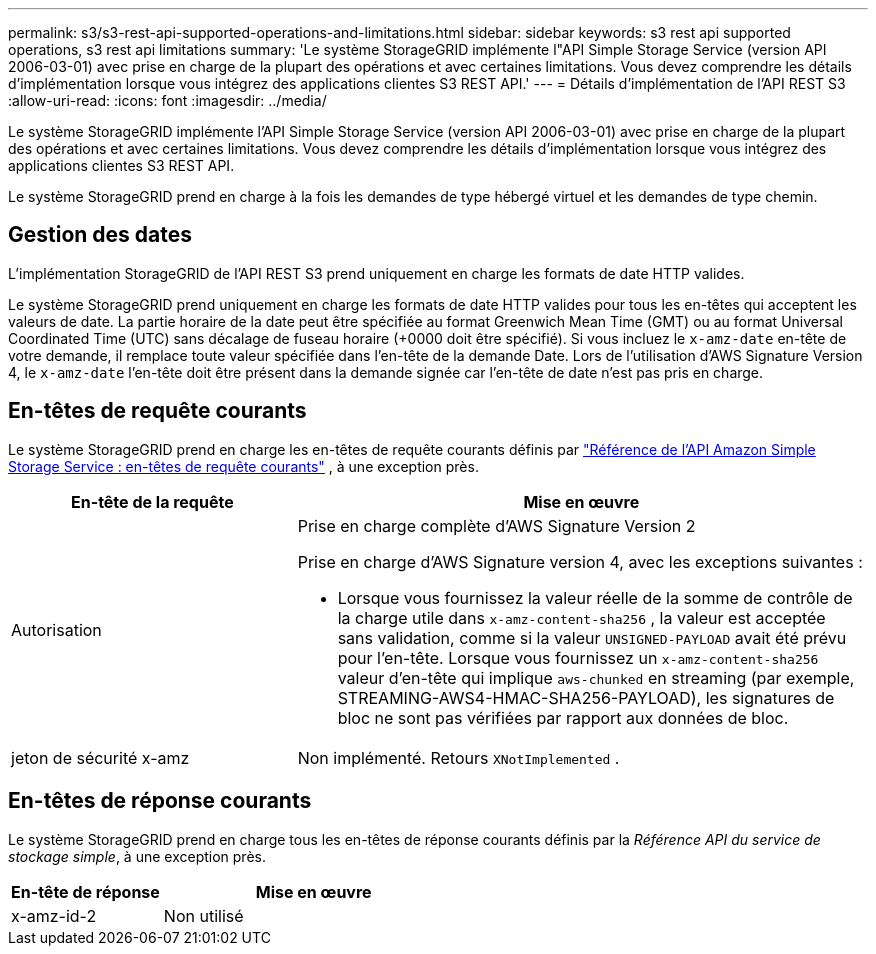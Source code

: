 ---
permalink: s3/s3-rest-api-supported-operations-and-limitations.html 
sidebar: sidebar 
keywords: s3 rest api supported operations, s3 rest api limitations 
summary: 'Le système StorageGRID implémente l"API Simple Storage Service (version API 2006-03-01) avec prise en charge de la plupart des opérations et avec certaines limitations.  Vous devez comprendre les détails d’implémentation lorsque vous intégrez des applications clientes S3 REST API.' 
---
= Détails d'implémentation de l'API REST S3
:allow-uri-read: 
:icons: font
:imagesdir: ../media/


[role="lead"]
Le système StorageGRID implémente l'API Simple Storage Service (version API 2006-03-01) avec prise en charge de la plupart des opérations et avec certaines limitations.  Vous devez comprendre les détails d’implémentation lorsque vous intégrez des applications clientes S3 REST API.

Le système StorageGRID prend en charge à la fois les demandes de type hébergé virtuel et les demandes de type chemin.



== Gestion des dates

L'implémentation StorageGRID de l'API REST S3 prend uniquement en charge les formats de date HTTP valides.

Le système StorageGRID prend uniquement en charge les formats de date HTTP valides pour tous les en-têtes qui acceptent les valeurs de date.  La partie horaire de la date peut être spécifiée au format Greenwich Mean Time (GMT) ou au format Universal Coordinated Time (UTC) sans décalage de fuseau horaire (+0000 doit être spécifié).  Si vous incluez le `x-amz-date` en-tête de votre demande, il remplace toute valeur spécifiée dans l'en-tête de la demande Date.  Lors de l'utilisation d'AWS Signature Version 4, le `x-amz-date` l'en-tête doit être présent dans la demande signée car l'en-tête de date n'est pas pris en charge.



== En-têtes de requête courants

Le système StorageGRID prend en charge les en-têtes de requête courants définis par https://docs.aws.amazon.com/AmazonS3/latest/API/RESTCommonRequestHeaders.html["Référence de l'API Amazon Simple Storage Service : en-têtes de requête courants"^] , à une exception près.

[cols="1a,2a"]
|===
| En-tête de la requête | Mise en œuvre 


 a| 
Autorisation
 a| 
Prise en charge complète d'AWS Signature Version 2

Prise en charge d'AWS Signature version 4, avec les exceptions suivantes :

* Lorsque vous fournissez la valeur réelle de la somme de contrôle de la charge utile dans `x-amz-content-sha256` , la valeur est acceptée sans validation, comme si la valeur `UNSIGNED-PAYLOAD` avait été prévu pour l'en-tête.  Lorsque vous fournissez un `x-amz-content-sha256` valeur d'en-tête qui implique `aws-chunked` en streaming (par exemple, STREAMING-AWS4-HMAC-SHA256-PAYLOAD), les signatures de bloc ne sont pas vérifiées par rapport aux données de bloc.




 a| 
jeton de sécurité x-amz
 a| 
Non implémenté.  Retours `XNotImplemented` .

|===


== En-têtes de réponse courants

Le système StorageGRID prend en charge tous les en-têtes de réponse courants définis par la _Référence API du service de stockage simple_, à une exception près.

[cols="1a,2a"]
|===
| En-tête de réponse | Mise en œuvre 


 a| 
x-amz-id-2
 a| 
Non utilisé

|===